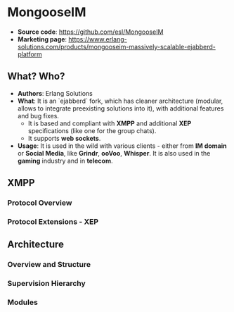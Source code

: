 * MongooseIM

- *Source code*: https://github.com/esl/MongooseIM
- *Marketing page*: https://www.erlang-solutions.com/products/mongooseim-massively-scalable-ejabberd-platform

** What? Who?

- *Authors*: Erlang Solutions
- *What*: It is an `ejabberd` fork, which has cleaner architecture (modular,
  allows to integrate preexisting solutions into it), with additional features
  and bug fixes.
  - It is based and compliant with *XMPP* and additional *XEP* specifications
    (like one for the group chats).
  - It supports *web sockets*.
- *Usage*: It is used in the wild with various clients - either from *IM domain*
  or *Social Media*, like *Grindr*, *ooVoo*, *Whisper*. It is also used in the
  *gaming* industry and in *telecom*.

** XMPP

*** Protocol Overview
*** Protocol Extensions - XEP

** Architecture

*** Overview and Structure
*** Supervision Hierarchy
*** Modules
